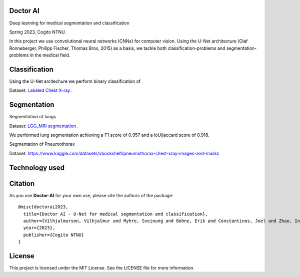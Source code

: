 =============================
Doctor AI
=============================
Deep learning for medical segmentation and classification

Spring 2023, Cogito NTNU.



In this project we use convolutional neural networks (CNNs) for computer vision. Using the U-Net architecture (Olaf Ronneberger, Philipp Fischer, Thomas Brox, 2015) as a basis, we tackle both classification-problems and segmentation-problems in the medical field.


.. image:: http://img.shields.io/badge/arXiv-1505.04597-orange.svg?style=flat
        :target: https://arxiv.org/abs/1505.04597
 Using the U-Net architecture.



=============================
Classification
=============================

Using the U-Net arcitechure we perform binary classification of 


Dataset: `Labeled Chest X-ray <https://www.kaggle.com/datasets/tolgadincer/labeled-chest-xray-images>`_ .






=============================
Segmentation
=============================


Segmentation of lungs 

.. image:: https://camo.githubusercontent.com/52feade06f2fecbf006889a904d221e6a730c194/68747470733a2f2f636f6c61622e72657365617263682e676f6f676c652e636f6d2f6173736574732f636f6c61622d62616467652e737667
        :target: https://colab.research.google.com/drive/13rYYCR1I8_mllIfTVtwQoyZmNruqBWPe?usp=sharing


Dataset: `LGG_MRI segmentation <https://www.kaggle.com/datasets/mateuszbuda/lgg-mri-segmentation>`_ .


We performed lung segmentation achieving a F1 score of 0.957 and a IoU/jaccard score of 0.918.


.. image:: https://github.com/CogitoNTNU/Doctor-AI/raw/main/docs/images/summary-lung-seg-small.png 



Segmentation of Pneumothorax 

.. image:: https://camo.githubusercontent.com/52feade06f2fecbf006889a904d221e6a730c194/68747470733a2f2f636f6c61622e72657365617263682e676f6f676c652e636f6d2f6173736574732f636f6c61622d62616467652e737667
        :target: https://colab.research.google.com/drive/1ZEv1R5CZu4N7X9mqbrx9lB07_JyYt4UN?usp=sharing



Dataset: https://www.kaggle.com/datasets/vbookshelf/pneumothorax-chest-xray-images-and-masks




=============================
Technology used
=============================



=============================
Citation
=============================


As you use **Doctor-AI** for your own use, please cite the authors of the package::


	@misc{doctorai2023,
	  title={Doctor AI - U-Net for medical segmentation and classification},
	  author={Vilhjalmurson, Vilhjalmur and Myhre, Sveinung and Bohne, Erik and Constantinos, Joel and Zhao, Ine},
	  year={2023},
	  publisher={Cogito NTNU}
	}


=============================
License
=============================
This project is licensed under the MIT License. See the LICENSE file for more information.

